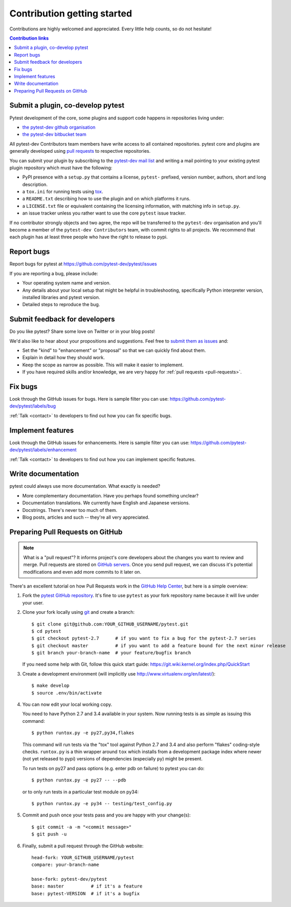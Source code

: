 ============================
Contribution getting started
============================

Contributions are highly welcomed and appreciated.  Every little help counts,
so do not hesitate!

.. contents:: Contribution links
   :depth: 2


.. _submitplugin:

Submit a plugin, co-develop pytest
----------------------------------

Pytest development of the core, some plugins and support code happens
in repositories living under:

- `the pytest-dev github organisation <https://github.com/pytest-dev>`_

- `the pytest-dev bitbucket team <https://bitbucket.org/pytest-dev>`_

All pytest-dev Contributors team members have write access to all contained
repositories.  pytest core and plugins are generally developed
using `pull requests`_ to respective repositories.

You can submit your plugin by subscribing to the `pytest-dev mail list
<https://mail.python.org/mailman/listinfo/pytest-dev>`_ and writing a
mail pointing to your existing pytest plugin repository which must have
the following:

- PyPI presence with a ``setup.py`` that contains a license, ``pytest-``
  prefixed, version number, authors, short and long description.

- a ``tox.ini`` for running tests using `tox <http://tox.testrun.org>`_.

- a ``README.txt`` describing how to use the plugin and on which
  platforms it runs.

- a ``LICENSE.txt`` file or equivalent containing the licensing
  information, with matching info in ``setup.py``.

- an issue tracker unless you rather want to use the core ``pytest``
  issue tracker.

If no contributor strongly objects and two agree, the repo will be
transferred to the ``pytest-dev`` organisation and you'll become a
member of the ``pytest-dev Contributors`` team, with commit rights
to all projects. We recommend that each plugin has at least three
people who have the right to release to pypi.


.. _reportbugs:

Report bugs
-----------

Report bugs for pytest at https://github.com/pytest-dev/pytest/issues

If you are reporting a bug, please include:

* Your operating system name and version.
* Any details about your local setup that might be helpful in troubleshooting,
  specifically Python interpreter version,
  installed libraries and pytest version.
* Detailed steps to reproduce the bug.

.. _submitfeedback:

Submit feedback for developers
------------------------------

Do you like pytest?  Share some love on Twitter or in your blog posts!

We'd also like to hear about your propositions and suggestions.  Feel free to
`submit them as issues <https://github.com/pytest-dev/pytest/issues>`__ and:

* Set the "kind" to "enhancement" or "proposal" so that we can quickly find
  about them.
* Explain in detail how they should work.
* Keep the scope as narrow as possible.  This will make it easier to implement.
* If you have required skills and/or knowledge, we are very happy for
  :ref:`pull requests <pull-requests>`.

.. _fixbugs:

Fix bugs
--------

Look through the GitHub issues for bugs.  Here is sample filter you can use:
https://github.com/pytest-dev/pytest/labels/bug

:ref:`Talk <contact>` to developers to find out how you can fix specific bugs.

.. _writeplugins:

Implement features
------------------

Look through the GitHub issues for enhancements.  Here is sample filter you
can use:
https://github.com/pytest-dev/pytest/labels/enhancement

:ref:`Talk <contact>` to developers to find out how you can implement specific
features.

Write documentation
-------------------

pytest could always use more documentation.  What exactly is needed?

* More complementary documentation.  Have you perhaps found something unclear?
* Documentation translations.  We currently have English and Japanese versions.
* Docstrings.  There's never too much of them.
* Blog posts, articles and such -- they're all very appreciated.

.. _`pull requests`:
.. _pull-requests:

Preparing Pull Requests on GitHub
---------------------------------

.. note::
  What is a "pull request"?  It informs project's core developers about the
  changes you want to review and merge.  Pull requests are stored on
  `GitHub servers <https://github.com/pytest-dev/pytest/pulls>`_.
  Once you send pull request, we can discuss it's potential modifications and
  even add more commits to it later on.

There's an excellent tutorial on how Pull Requests work in the
`GitHub Help Center <https://help.github.com/articles/using-pull-requests/>`_,
but here is a simple overview:

#. Fork the
   `pytest GitHub repository <https://github.com/pytest-dev/pytest>`__.  It's
   fine to use ``pytest`` as your fork repository name because it will live
   under your user.

#. Clone your fork locally using `git <https://git-scm.com/>`_ and create a branch::

    $ git clone git@github.com:YOUR_GITHUB_USERNAME/pytest.git
    $ cd pytest
    $ git checkout pytest-2.7      # if you want to fix a bug for the pytest-2.7 series
    $ git checkout master          # if you want to add a feature bound for the next minor release
    $ git branch your-branch-name  # your feature/bugfix branch

   If you need some help with Git, follow this quick start
   guide: https://git.wiki.kernel.org/index.php/QuickStart

#. Create a development environment
   (will implicitly use http://www.virtualenv.org/en/latest/)::

    $ make develop
    $ source .env/bin/activate

#. You can now edit your local working copy.

   You need to have Python 2.7 and 3.4 available in your system.  Now
   running tests is as simple as issuing this command::

    $ python runtox.py -e py27,py34,flakes

   This command will run tests via the "tox" tool against Python 2.7 and 3.4
   and also perform "flakes" coding-style checks.  ``runtox.py`` is
   a thin wrapper around ``tox`` which installs from a development package
   index where newer (not yet released to pypi) versions of dependencies
   (especially ``py``) might be present.

   To run tests on py27 and pass options (e.g. enter pdb on failure)
   to pytest you can do::

    $ python runtox.py -e py27 -- --pdb

   or to only run tests in a particular test module on py34::

    $ python runtox.py -e py34 -- testing/test_config.py

#. Commit and push once your tests pass and you are happy with your change(s)::

    $ git commit -a -m "<commit message>"
    $ git push -u

#. Finally, submit a pull request through the GitHub website:

   .. image:: img/pullrequest.png
    :width: 700px
    :align: center

   ::

    head-fork: YOUR_GITHUB_USERNAME/pytest
    compare: your-branch-name

    base-fork: pytest-dev/pytest
    base: master          # if it's a feature
    base: pytest-VERSION  # if it's a bugfix


